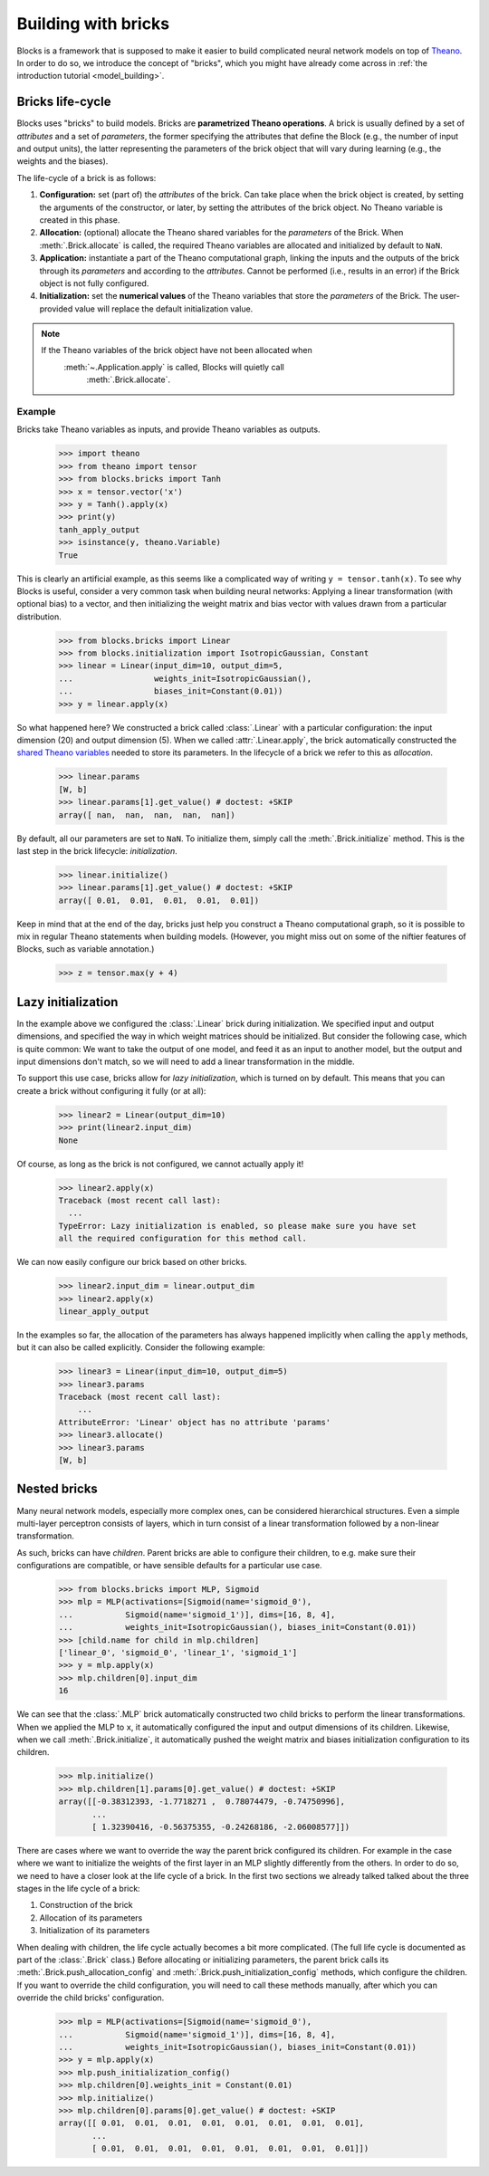 Building with bricks
====================

Blocks is a framework that is supposed to make it easier to build complicated
neural network models on top of Theano_. In order to do so, we introduce the
concept of "bricks", which you might have already come across in :ref:`the
introduction tutorial <model_building>`. 

.. _bricks:
Bricks life-cycle
-----------------

Blocks uses "bricks" to build models. Bricks are **parametrized Theano 
operations**. A brick is usually defined by a set of *attributes* and a set of
*parameters*, the former specifying the attributes that define the Block
(e.g., the number of input and output units), the latter representing the
parameters of the brick object that will vary during learning (e.g., the
weights and the biases).

The life-cycle of a brick is as follows:

1. **Configuration:** set (part of) the *attributes* of the brick. Can take
   place when the brick object is created, by setting the arguments of the
   constructor, or later, by setting the attributes of the brick object. No
   Theano variable is created in this phase.

2. **Allocation:** (optional) allocate the Theano shared variables for the
   *parameters* of the Brick. When :meth:`.Brick.allocate` is called, the
   required Theano variables are allocated and initialized by default to ``NaN``.

3. **Application:** instantiate a part of the Theano computational graph,
   linking the inputs and the outputs of the brick through its *parameters*
   and according to the *attributes*. Cannot be performed (i.e., results in an
   error) if the Brick object is not fully configured.

4. **Initialization:** set the **numerical values** of the Theano variables
   that store the *parameters* of the Brick. The user-provided value will
   replace the default initialization value.

.. note::
   If the Theano variables of the brick object have not been allocated when 
      :meth:`~.Application.apply` is called, Blocks will quietly call 
         :meth:`.Brick.allocate`.

Example
^^^^^^^
Bricks take Theano variables as inputs, and provide Theano variables as outputs. 

    >>> import theano
    >>> from theano import tensor
    >>> from blocks.bricks import Tanh
    >>> x = tensor.vector('x')
    >>> y = Tanh().apply(x)
    >>> print(y)
    tanh_apply_output
    >>> isinstance(y, theano.Variable)
    True

This is clearly an artificial example, as this seems like a complicated way of
writing ``y = tensor.tanh(x)``. To see why Blocks is useful, consider a very
common task when building neural networks: Applying a linear transformation
(with optional bias) to a vector, and then initializing the weight matrix and
bias vector with values drawn from a particular distribution.

    >>> from blocks.bricks import Linear
    >>> from blocks.initialization import IsotropicGaussian, Constant
    >>> linear = Linear(input_dim=10, output_dim=5,
    ...                 weights_init=IsotropicGaussian(),
    ...                 biases_init=Constant(0.01))
    >>> y = linear.apply(x)

So what happened here? We constructed a brick called :class:`.Linear` with a
particular configuration: the input dimension (20) and output dimension (5).
When we called :attr:`.Linear.apply`, the brick automatically constructed
the `shared Theano variables`_ needed to store its parameters. In the lifecycle
of a brick we refer to this as *allocation*.

    >>> linear.params
    [W, b]
    >>> linear.params[1].get_value() # doctest: +SKIP
    array([ nan,  nan,  nan,  nan,  nan])

By default, all our parameters are set to ``NaN``. To initialize them, simply
call the :meth:`.Brick.initialize` method. This is the last step in the
brick lifecycle: *initialization*.

    >>> linear.initialize()
    >>> linear.params[1].get_value() # doctest: +SKIP
    array([ 0.01,  0.01,  0.01,  0.01,  0.01])

Keep in mind that at the end of the day, bricks just help you construct a Theano
computational graph, so it is possible to mix in regular Theano statements when
building models. (However, you might miss out on some of the niftier features
of Blocks, such as variable annotation.)

    >>> z = tensor.max(y + 4)

.. _Theano: http://www.deeplearning.net/software/theano/
.. _shared Theano variables: http://deeplearning.net/software/theano/tutorial/examples.html#using-shared-variables

Lazy initialization
-------------------

In the example above we configured the :class:`.Linear` brick during
initialization. We specified input and output dimensions, and specified the
way in which weight matrices should be initialized. But consider the
following case, which is quite common: We want to take the output of one
model, and feed it as an input to another model, but the output and input
dimensions don't match, so we will need to add a linear transformation in
the middle.

To support this use case, bricks allow for *lazy initialization*, which is
turned on by default. This means that you can create a brick without configuring
it fully (or at all):

    >>> linear2 = Linear(output_dim=10)
    >>> print(linear2.input_dim)
    None

Of course, as long as the brick is not configured, we cannot actually apply it!

    >>> linear2.apply(x)
    Traceback (most recent call last):
      ...
    TypeError: Lazy initialization is enabled, so please make sure you have set
    all the required configuration for this method call.

We can now easily configure our brick based on other bricks.

    >>> linear2.input_dim = linear.output_dim
    >>> linear2.apply(x)
    linear_apply_output

In the examples so far, the allocation of the parameters has always happened
implicitly when calling the ``apply`` methods, but it can also be called
explicitly. Consider the following example:

    >>> linear3 = Linear(input_dim=10, output_dim=5)
    >>> linear3.params
    Traceback (most recent call last):
        ...
    AttributeError: 'Linear' object has no attribute 'params'
    >>> linear3.allocate()
    >>> linear3.params
    [W, b]

Nested bricks
-------------

Many neural network models, especially more complex ones, can be considered
hierarchical structures. Even a simple multi-layer perceptron consists of
layers, which in turn consist of a linear transformation followed by a
non-linear transformation.

As such, bricks can have *children*. Parent bricks are able to configure their
children, to e.g. make sure their configurations are compatible, or have
sensible defaults for a particular use case.

    >>> from blocks.bricks import MLP, Sigmoid
    >>> mlp = MLP(activations=[Sigmoid(name='sigmoid_0'),
    ...           Sigmoid(name='sigmoid_1')], dims=[16, 8, 4],
    ...           weights_init=IsotropicGaussian(), biases_init=Constant(0.01))
    >>> [child.name for child in mlp.children]
    ['linear_0', 'sigmoid_0', 'linear_1', 'sigmoid_1']
    >>> y = mlp.apply(x)
    >>> mlp.children[0].input_dim
    16

We can see that the :class:`.MLP` brick automatically constructed two child
bricks to perform the linear transformations. When we applied the MLP to
``x``, it automatically configured the input and output dimensions of its
children. Likewise, when we call :meth:`.Brick.initialize`, it
automatically pushed the weight matrix and biases initialization
configuration to its children.

    >>> mlp.initialize()
    >>> mlp.children[1].params[0].get_value() # doctest: +SKIP
    array([[-0.38312393, -1.7718271 ,  0.78074479, -0.74750996],
           ...
           [ 1.32390416, -0.56375355, -0.24268186, -2.06008577]])

There are cases where we want to override the way the parent brick configured
its children. For example in the case where we want to initialize the weights of
the first layer in an MLP slightly differently from the others. In order to do
so, we need to have a closer look at the life cycle of a brick. In the first two
sections we already talked talked about the three stages in the life cycle of a
brick:

1. Construction of the brick
2. Allocation of its parameters
3. Initialization of its parameters

When dealing with children, the life cycle actually becomes a bit more
complicated. (The full life cycle is documented as part of the
:class:`.Brick` class.) Before allocating or initializing parameters, the
parent brick calls its :meth:`.Brick.push_allocation_config` and
:meth:`.Brick.push_initialization_config` methods, which configure the
children. If you want to override the child configuration, you will need to
call these methods manually, after which you can override the child bricks'
configuration.

    >>> mlp = MLP(activations=[Sigmoid(name='sigmoid_0'),
    ...           Sigmoid(name='sigmoid_1')], dims=[16, 8, 4],
    ...           weights_init=IsotropicGaussian(), biases_init=Constant(0.01))
    >>> y = mlp.apply(x)
    >>> mlp.push_initialization_config()
    >>> mlp.children[0].weights_init = Constant(0.01)
    >>> mlp.initialize()
    >>> mlp.children[0].params[0].get_value() # doctest: +SKIP
    array([[ 0.01,  0.01,  0.01,  0.01,  0.01,  0.01,  0.01,  0.01],
           ...
           [ 0.01,  0.01,  0.01,  0.01,  0.01,  0.01,  0.01,  0.01]])

.. _machine translation models: http://arxiv.org/abs/1409.0473
